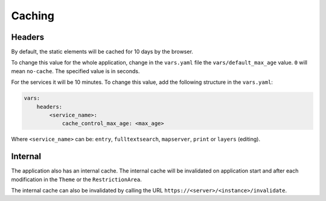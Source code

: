 .. _integrator_caching:

Caching
=======

Headers
-------

By default, the static elements will be cached for 10 days by the browser.

To change this value for the whole application, change in the ``vars.yaml`` file the
``vars/default_max_age`` value. ``0`` will mean ``no-cache``.
The specified value is in seconds.

For the services it will be 10 minutes.
To change this value, add the following structure in the ``vars.yaml``:

.. code:: yaml

    vars:
        headers:
            <service_name>:
                cache_control_max_age: <max_age>


Where ``<service_name>`` can be: ``entry``, ``fulltextsearch``, ``mapserver``,
``print`` or ``layers`` (editing).


Internal
--------

The application also has an internal cache. The internal cache will be invalidated on
application start and after each modification in the ``Theme`` or the ``RestrictionArea``.

The internal cache can also be invalidated by calling the URL
``https://<server>/<instance>/invalidate``.
